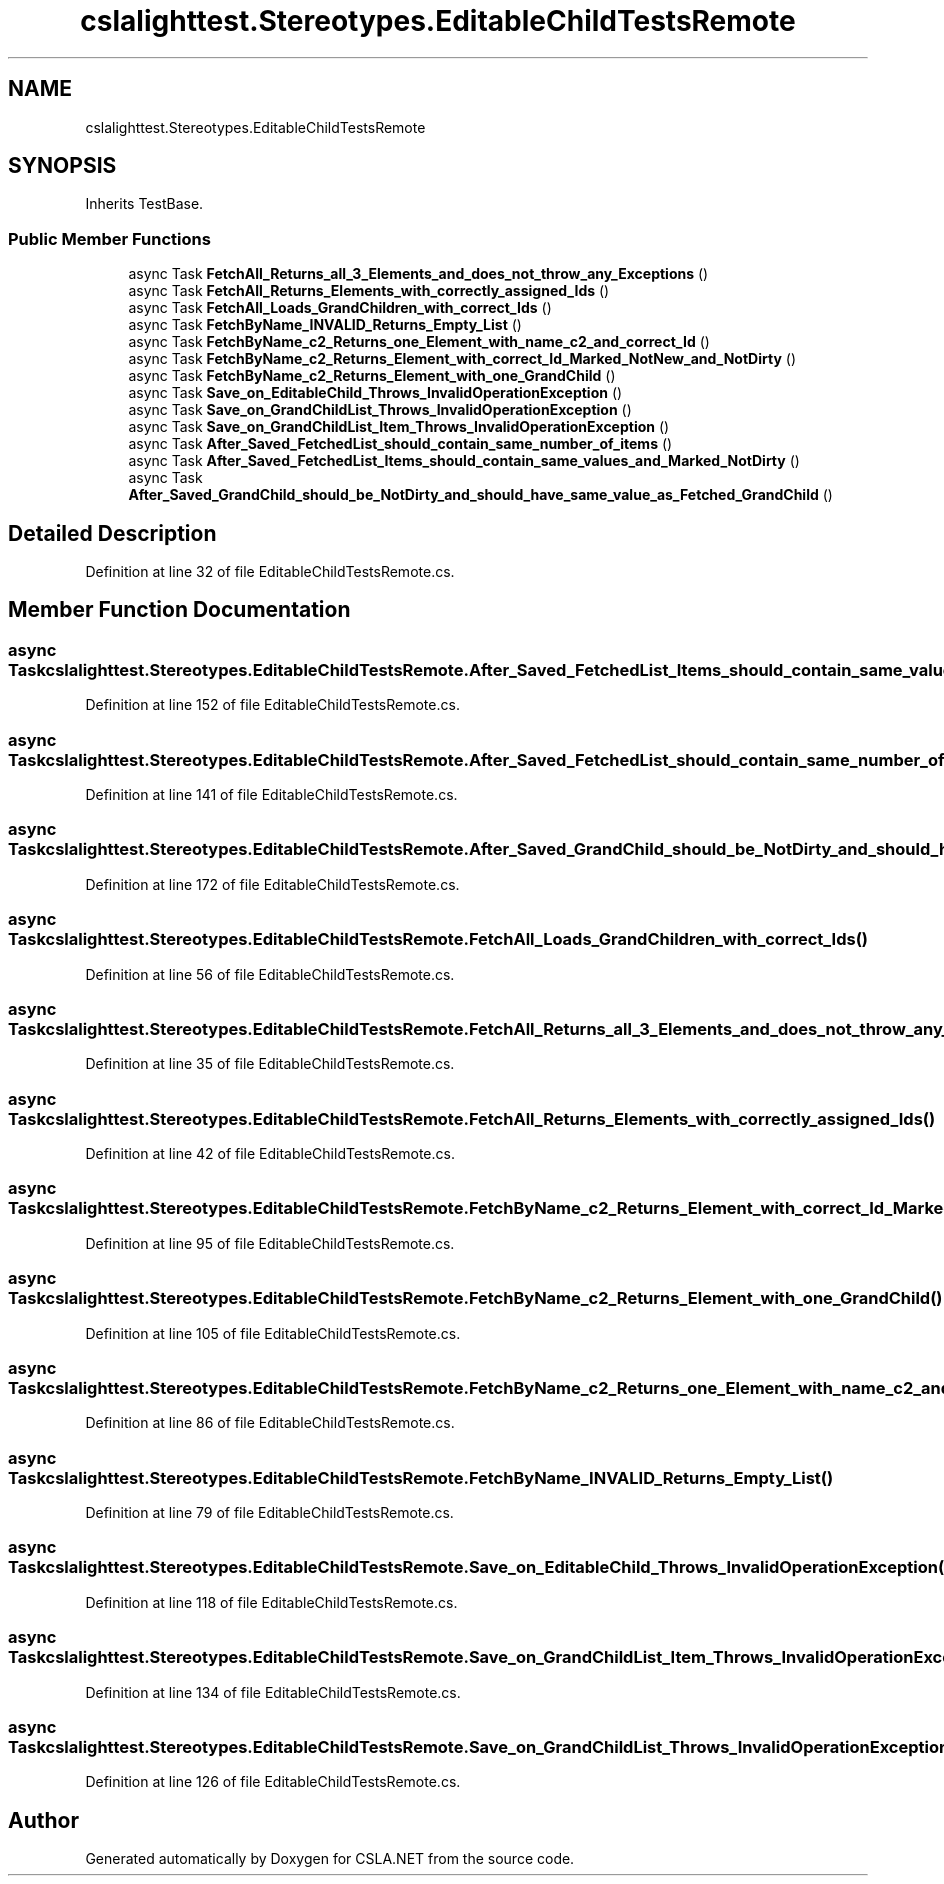 .TH "cslalighttest.Stereotypes.EditableChildTestsRemote" 3 "Wed Jul 21 2021" "Version 5.4.2" "CSLA.NET" \" -*- nroff -*-
.ad l
.nh
.SH NAME
cslalighttest.Stereotypes.EditableChildTestsRemote
.SH SYNOPSIS
.br
.PP
.PP
Inherits TestBase\&.
.SS "Public Member Functions"

.in +1c
.ti -1c
.RI "async Task \fBFetchAll_Returns_all_3_Elements_and_does_not_throw_any_Exceptions\fP ()"
.br
.ti -1c
.RI "async Task \fBFetchAll_Returns_Elements_with_correctly_assigned_Ids\fP ()"
.br
.ti -1c
.RI "async Task \fBFetchAll_Loads_GrandChildren_with_correct_Ids\fP ()"
.br
.ti -1c
.RI "async Task \fBFetchByName_INVALID_Returns_Empty_List\fP ()"
.br
.ti -1c
.RI "async Task \fBFetchByName_c2_Returns_one_Element_with_name_c2_and_correct_Id\fP ()"
.br
.ti -1c
.RI "async Task \fBFetchByName_c2_Returns_Element_with_correct_Id_Marked_NotNew_and_NotDirty\fP ()"
.br
.ti -1c
.RI "async Task \fBFetchByName_c2_Returns_Element_with_one_GrandChild\fP ()"
.br
.ti -1c
.RI "async Task \fBSave_on_EditableChild_Throws_InvalidOperationException\fP ()"
.br
.ti -1c
.RI "async Task \fBSave_on_GrandChildList_Throws_InvalidOperationException\fP ()"
.br
.ti -1c
.RI "async Task \fBSave_on_GrandChildList_Item_Throws_InvalidOperationException\fP ()"
.br
.ti -1c
.RI "async Task \fBAfter_Saved_FetchedList_should_contain_same_number_of_items\fP ()"
.br
.ti -1c
.RI "async Task \fBAfter_Saved_FetchedList_Items_should_contain_same_values_and_Marked_NotDirty\fP ()"
.br
.ti -1c
.RI "async Task \fBAfter_Saved_GrandChild_should_be_NotDirty_and_should_have_same_value_as_Fetched_GrandChild\fP ()"
.br
.in -1c
.SH "Detailed Description"
.PP 
Definition at line 32 of file EditableChildTestsRemote\&.cs\&.
.SH "Member Function Documentation"
.PP 
.SS "async Task cslalighttest\&.Stereotypes\&.EditableChildTestsRemote\&.After_Saved_FetchedList_Items_should_contain_same_values_and_Marked_NotDirty ()"

.PP
Definition at line 152 of file EditableChildTestsRemote\&.cs\&.
.SS "async Task cslalighttest\&.Stereotypes\&.EditableChildTestsRemote\&.After_Saved_FetchedList_should_contain_same_number_of_items ()"

.PP
Definition at line 141 of file EditableChildTestsRemote\&.cs\&.
.SS "async Task cslalighttest\&.Stereotypes\&.EditableChildTestsRemote\&.After_Saved_GrandChild_should_be_NotDirty_and_should_have_same_value_as_Fetched_GrandChild ()"

.PP
Definition at line 172 of file EditableChildTestsRemote\&.cs\&.
.SS "async Task cslalighttest\&.Stereotypes\&.EditableChildTestsRemote\&.FetchAll_Loads_GrandChildren_with_correct_Ids ()"

.PP
Definition at line 56 of file EditableChildTestsRemote\&.cs\&.
.SS "async Task cslalighttest\&.Stereotypes\&.EditableChildTestsRemote\&.FetchAll_Returns_all_3_Elements_and_does_not_throw_any_Exceptions ()"

.PP
Definition at line 35 of file EditableChildTestsRemote\&.cs\&.
.SS "async Task cslalighttest\&.Stereotypes\&.EditableChildTestsRemote\&.FetchAll_Returns_Elements_with_correctly_assigned_Ids ()"

.PP
Definition at line 42 of file EditableChildTestsRemote\&.cs\&.
.SS "async Task cslalighttest\&.Stereotypes\&.EditableChildTestsRemote\&.FetchByName_c2_Returns_Element_with_correct_Id_Marked_NotNew_and_NotDirty ()"

.PP
Definition at line 95 of file EditableChildTestsRemote\&.cs\&.
.SS "async Task cslalighttest\&.Stereotypes\&.EditableChildTestsRemote\&.FetchByName_c2_Returns_Element_with_one_GrandChild ()"

.PP
Definition at line 105 of file EditableChildTestsRemote\&.cs\&.
.SS "async Task cslalighttest\&.Stereotypes\&.EditableChildTestsRemote\&.FetchByName_c2_Returns_one_Element_with_name_c2_and_correct_Id ()"

.PP
Definition at line 86 of file EditableChildTestsRemote\&.cs\&.
.SS "async Task cslalighttest\&.Stereotypes\&.EditableChildTestsRemote\&.FetchByName_INVALID_Returns_Empty_List ()"

.PP
Definition at line 79 of file EditableChildTestsRemote\&.cs\&.
.SS "async Task cslalighttest\&.Stereotypes\&.EditableChildTestsRemote\&.Save_on_EditableChild_Throws_InvalidOperationException ()"

.PP
Definition at line 118 of file EditableChildTestsRemote\&.cs\&.
.SS "async Task cslalighttest\&.Stereotypes\&.EditableChildTestsRemote\&.Save_on_GrandChildList_Item_Throws_InvalidOperationException ()"

.PP
Definition at line 134 of file EditableChildTestsRemote\&.cs\&.
.SS "async Task cslalighttest\&.Stereotypes\&.EditableChildTestsRemote\&.Save_on_GrandChildList_Throws_InvalidOperationException ()"

.PP
Definition at line 126 of file EditableChildTestsRemote\&.cs\&.

.SH "Author"
.PP 
Generated automatically by Doxygen for CSLA\&.NET from the source code\&.
